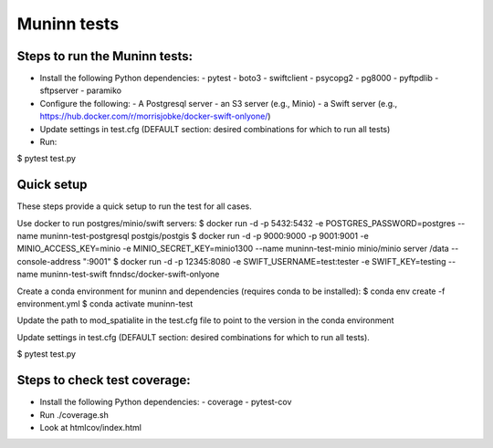 Muninn tests
============

Steps to run the Muninn tests:
------------------------------

- Install the following Python dependencies:
  - pytest
  - boto3
  - swiftclient
  - psycopg2
  - pg8000
  - pyftpdlib
  - sftpserver
  - paramiko
- Configure the following:
  - A Postgresql server
  - an S3 server (e.g., Minio)
  - a Swift server (e.g., https://hub.docker.com/r/morrisjobke/docker-swift-onlyone/)
- Update settings in test.cfg (DEFAULT section: desired combinations for which to run all tests)
- Run:

$ pytest test.py


Quick setup
-----------

These steps provide a quick setup to run the test for all cases.

Use docker to run postgres/minio/swift servers:
$ docker run -d -p 5432:5432 -e POSTGRES_PASSWORD=postgres --name muninn-test-postgresql postgis/postgis
$ docker run -d -p 9000:9000 -p 9001:9001 -e MINIO_ACCESS_KEY=minio -e MINIO_SECRET_KEY=minio1300 --name muninn-test-minio minio/minio server /data --console-address ":9001"
$ docker run -d -p 12345:8080 -e SWIFT_USERNAME=test:tester -e SWIFT_KEY=testing --name muninn-test-swift fnndsc/docker-swift-onlyone

Create a conda environment for muninn and dependencies (requires conda to be installed):
$ conda env create -f environment.yml
$ conda activate muninn-test

Update the path to mod_spatialite in the test.cfg file to point to the version in the conda environment

Update settings in test.cfg (DEFAULT section: desired combinations for which to run all tests).

$ pytest test.py


Steps to check test coverage:
-----------------------------

- Install the following Python dependencies:
  - coverage
  - pytest-cov
- Run ./coverage.sh
- Look at htmlcov/index.html
